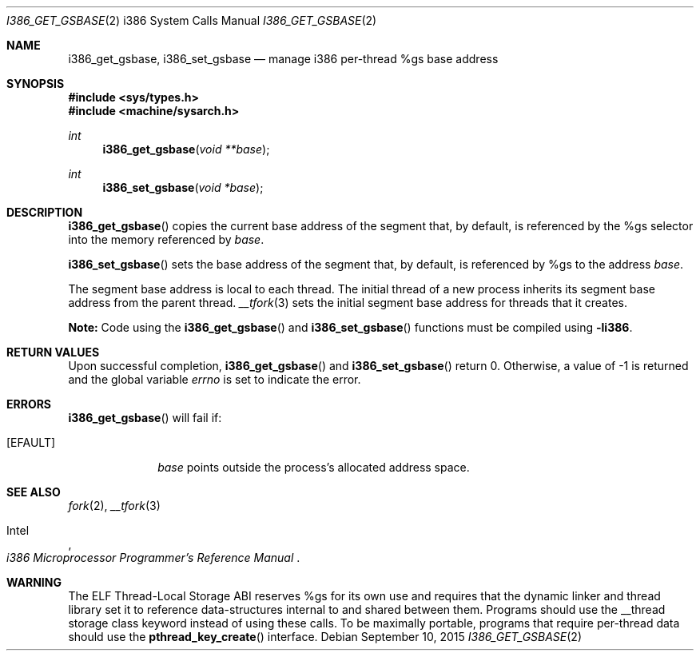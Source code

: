 .\"	$OpenBSD: i386_get_gsbase.2,v 1.4 2015/09/10 17:55:21 schwarze Exp $
.\"	$NetBSD: i386_get_ioperm.2,v 1.3 1996/02/27 22:57:17 jtc Exp $
.\"
.\" Copyright (c) 1996 The NetBSD Foundation, Inc.
.\" All rights reserved.
.\"
.\" This code is derived from software contributed to The NetBSD Foundation
.\" by John T. Kohl and Charles M. Hannum.
.\"
.\" Redistribution and use in source and binary forms, with or without
.\" modification, are permitted provided that the following conditions
.\" are met:
.\" 1. Redistributions of source code must retain the above copyright
.\"    notice, this list of conditions and the following disclaimer.
.\" 2. Redistributions in binary form must reproduce the above copyright
.\"    notice, this list of conditions and the following disclaimer in the
.\"    documentation and/or other materials provided with the distribution.
.\"
.\" THIS SOFTWARE IS PROVIDED BY THE NETBSD FOUNDATION, INC. AND CONTRIBUTORS
.\" ``AS IS'' AND ANY EXPRESS OR IMPLIED WARRANTIES, INCLUDING, BUT NOT LIMITED
.\" TO, THE IMPLIED WARRANTIES OF MERCHANTABILITY AND FITNESS FOR A PARTICULAR
.\" PURPOSE ARE DISCLAIMED.  IN NO EVENT SHALL THE REGENTS OR CONTRIBUTORS BE
.\" LIABLE FOR ANY DIRECT, INDIRECT, INCIDENTAL, SPECIAL, EXEMPLARY, OR
.\" CONSEQUENTIAL DAMAGES (INCLUDING, BUT NOT LIMITED TO, PROCUREMENT OF
.\" SUBSTITUTE GOODS OR SERVICES; LOSS OF USE, DATA, OR PROFITS; OR BUSINESS
.\" INTERRUPTION) HOWEVER CAUSED AND ON ANY THEORY OF LIABILITY, WHETHER IN
.\" CONTRACT, STRICT LIABILITY, OR TORT (INCLUDING NEGLIGENCE OR OTHERWISE)
.\" ARISING IN ANY WAY OUT OF THE USE OF THIS SOFTWARE, EVEN IF ADVISED OF THE
.\" POSSIBILITY OF SUCH DAMAGE.
.\"
.Dd $Mdocdate: September 10 2015 $
.Dt I386_GET_GSBASE 2 i386
.Os
.Sh NAME
.Nm i386_get_gsbase ,
.Nm i386_set_gsbase
.Nd manage i386 per-thread %gs base address
.Sh SYNOPSIS
.In sys/types.h
.In machine/sysarch.h
.Ft int
.Fn i386_get_gsbase "void **base"
.Ft int
.Fn i386_set_gsbase "void *base"
.Sh DESCRIPTION
.Fn i386_get_gsbase
copies the current base address of the segment that, by default,
is referenced by the %gs selector into the memory referenced by
.Fa base .
.Pp
.Fn i386_set_gsbase
sets the base address of the segment that, by default, is referenced
by %gs to the address
.Fa base .
.Pp
The segment base address is local to each thread.
The initial thread of a new process inherits its segment base address
from the parent thread.
.Xr __tfork 3
sets the initial segment base address for threads that it creates.
.Pp
.Sy Note:
Code using the
.Fn i386_get_gsbase
and
.Fn i386_set_gsbase
functions must be compiled using
.Cm -li386 .
.Sh RETURN VALUES
Upon successful completion,
.Fn i386_get_gsbase
and
.Fn i386_set_gsbase
return 0.
Otherwise, a value of \-1 is returned and the global variable
.Va errno
is set to indicate the error.
.Sh ERRORS
.Fn i386_get_gsbase
will fail if:
.Bl -tag -width [EINVAL]
.It Bq Er EFAULT
.Fa base
points outside the process's allocated address space.
.El
.Sh SEE ALSO
.Xr fork 2 ,
.Xr __tfork 3
.Rs
.%A Intel
.%T i386 Microprocessor Programmer's Reference Manual
.Re
.Sh WARNING
The ELF Thread-Local Storage ABI reserves %gs for its own use and
requires that the dynamic linker and thread library set it to
reference data-structures internal to and shared between them.
Programs should use the __thread storage class keyword instead of
using these calls.
To be maximally portable,
programs that require per-thread data should use the
.Fn pthread_key_create
interface.
